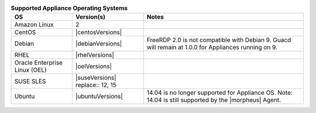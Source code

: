 .. list-table:: **Supported Appliance Operating Systems**
   :widths: auto
   :header-rows: 1

   * - OS
     - Version(s)
     - Notes
   * - Amazon Linux
     - 2
     -
   * - CentOS
     - |centosVersions|
     -
   * - Debian
     - |debianVersions|
     - FreeRDP 2.0 is not compatible with Debian 9. Guacd will remain at 1.0.0 for Appliances running on 9.
   * - RHEL
     - |rhelVersions|
     -
   * - Oracle Enterprise Linux (OEL)
     - |oelVersions|
     -
   * - SUSE SLES
     - |suseVersions| replace:: 12, 15
     -
   * - Ubuntu
     - |ubuntuVersions|
     - 14.04 is no longer supported for Appliance OS.  Note: 14.04 is still supported by the |morpheus| Agent.

